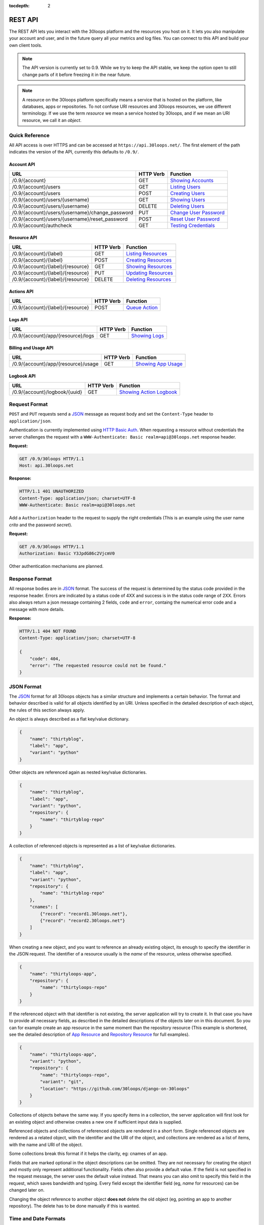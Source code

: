 :tocdepth: 2

========
REST API
========

The REST API lets you interact with the 30loops platform and the resources you
host on it. It lets you also manipulate your account and user, and in the
future query all your metrics and log files. You can connect to this API and
build your own client tools.

.. note::

    The API version is currently set to 0.9. While we try to keep the API
    stable, we keep the option open to still change parts of it before freezing
    it in the near future.

.. note::

    A resource on the 30loops platform specifically means a service that is
    hosted on the platform, like databases, apps or repositories. To not
    confuse URI resources and 30loops resources, we use different terminology.
    If we use the term `resource` we mean a service hosted by 30loops, and if we
    mean an URI resource, we call it an `object`.

Quick Reference
===============

All API access is over HTTPS and can be accessed at ``https://api.30loops.net/``.
The first element of the path indicates the version of the API, currently this
defaults to ``/0.9/``.

Account API
-----------

===================================================  =========  ==============================================
URL                                                  HTTP Verb  Function
===================================================  =========  ==============================================
/0.9/{account}                                       GET        `Showing Accounts`_
/0.9/{account}/users                                 GET        `Listing Users`_
/0.9/{account}/users                                 POST       `Creating Users`_
/0.9/{account}/users/{username}                      GET        `Showing Users`_
/0.9/{account}/users/{username}                      DELETE     `Deleting Users`_
/0.9/{account}/users/{username}/change_password      PUT        `Change User Password`_
/0.9/{account}/users/{username}/reset_password       POST       `Reset User Password`_
/0.9/{account}/authcheck                             GET        `Testing Credentials`_
===================================================  =========  ==============================================

Resource API
------------

========================================================  =========  ==============================================
URL                                                       HTTP Verb  Function
========================================================  =========  ==============================================
/0.9/{account}/{label}                                    GET        `Listing Resources`_
/0.9/{account}/{label}                                    POST       `Creating Resources`_
/0.9/{account}/{label}/{resource}                         GET        `Showing Resources`_
/0.9/{account}/{label}/{resource}                         PUT        `Updating Resources`_
/0.9/{account}/{label}/{resource}                         DELETE     `Deleting Resources`_
========================================================  =========  ==============================================

Actions API
-----------

=====================================  =========  ===========================
URL                                    HTTP Verb  Function
=====================================  =========  ===========================
/0.9/{account}/{label}/{resource}      POST       `Queue Action`_
=====================================  =========  ===========================

Logs API
--------

=====================================  =========  ===========================
URL                                    HTTP Verb  Function
=====================================  =========  ===========================
/0.9/{account}/app/{resource}/logs     GET        `Showing Logs`_
=====================================  =========  ===========================

Billing and Usage API
---------------------

=====================================  =========  ===========================
URL                                    HTTP Verb  Function
=====================================  =========  ===========================
/0.9/{account}/app/{resource}/usage    GET        `Showing App Usage`_
=====================================  =========  ===========================

Logbook API
-----------

=====================================  =========  ===========================
URL                                    HTTP Verb  Function
=====================================  =========  ===========================
/0.9/{account}/logbook/{uuid}          GET        `Showing Action Logbook`_
=====================================  =========  ===========================

Request Format
==============

``POST`` and ``PUT`` requests send a JSON_ message as request body and set the
``Content-Type`` header to ``application/json``.

Authentication is currently implemented using `HTTP Basic Auth`_. When requesting
a resource without credentials the server challenges the request with a
``WWW-Authenticate: Basic realm=api@30loops.net`` response header.

**Request:**

.. sourcecode:: http

    GET /0.9/30loops HTTP/1.1
    Host: api.30loops.net

**Response:**

.. sourcecode:: http

    HTTP/1.1 401 UNAUTHORIZED
    Content-Type: application/json; charset=UTF-8
    WWW-Authenticate: Basic realm=api@30loops.net

Add a ``Authorization`` header to the request to supply the right credentials
(This is an example using the user name *crito* and the password *secret*).

**Request:**

.. sourcecode:: http

    GET /0.9/30loops HTTP/1.1
    Authorization: Basic Y3JpdG86c2VjcmV0

Other authentication mechanisms are planned.

.. _`HTTP Basic Auth`: http://en.wikipedia.org/wiki/Basic_access_authentication

Response Format
===============

All response bodies are in JSON_ format. The success of the request is
determined by the status code provided in the response header. Errors are
indicated by a status code of 4XX and success is in the status code range of
2XX. Errors also always return a json message containing 2 fields,
``code`` and ``error``, containg the numerical error code and a message
with more details.

**Response:**

.. sourcecode:: http

    HTTP/1.1 404 NOT FOUND
    Content-Type: application/json; charset=UTF-8

    {
        "code": 404,
        "error": "The requested resource could not be found."
    }

.. _JSON: http://www.json.org/

JSON Format
===========

The JSON_ format for all 30loops objects has a similar structure and
implements a certain behavior. The format and behavior described is valid for
all objects identified by an URI. Unless specified in the detailed description
of each object, the rules of this section always apply.

An object is always described as a flat key/value dictionary.

.. code-block:: js

    {
        "name": "thirtyblog",
        "label": "app",
        "variant": "python"
    }

Other objects are referenced again as nested key/value dictionaries.

.. code-block:: js

    {
        "name": "thirtyblog",
        "label": "app",
        "variant": "python",
        "repository": {
            "name": "thirtyblog-repo"
        }
    }

A collection of referenced objects is represented as a list of key/value
dictionaries.

.. code-block:: js

    {
        "name": "thirtyblog",
        "label": "app",
        "variant": "python",
        "repository": {
            "name": "thirtyblog-repo"
        },
        "cnames": [
            {"record": "record1.30loops.net"},
            {"record": "record2.30loops.net"}
        ]
    }

When creating a new object, and you want to reference an already existing
object, its enough to specify the identifier in the JSON request. The
identifier of a resource usually is the `name` of the resource, unless
otherwise specified.

.. code-block:: js

    {
        "name": "thirtyloops-app",
        "repository": {
            "name": "thirtyloops-repo"
        }
    }

.. _`reference-resources`:

If the referenced object with that identifier is not existing, the server
application will try to create it. In that case you have to provide all
necessary fields, as described in the detailed descriptions of the objects
later on in this document. So you can for example create an app resource in the
same moment than the repository resource (This example is shortened, see the
detailed description of `App Resource`_ and `Repository Resource`_ for full
examples).

.. code-block:: js

    {
        "name": "thirtyloops-app",
        "variant": "python",
        "repository": {
            "name": "thirtyloops-repo",
            "variant": "git",
            "location": "https://github.com/30loops/django-on-30loops"
        }
    }

Collections of objects behave the same way. If you specify items in a
collection, the server application will first look for an existing object and
otherwise creates a new one if sufficient input data is supplied.

Referenced objects and collections of referenced objects are rendered in a
short form. Single referenced objects are rendered as a related object, with
the identifier and the URI of the object, and collections are rendered as a
list of items, with the name and URI of the object.

Some collections break this format if it helps the clarity, eg: cnames of an
app.

Fields that are marked optional in the object descriptions can be omitted. They
are not necessary for creating the object and mostly only represent additional
functionality. Fields often also provide a default value. If the field is not
specified in the request message, the server uses the default value instead.
That means you can also omit to specify this field in the request, which saves
bandwidth and typing. Every field except the identifier field (eg, *name* for
resources) can be changed later on.

Changing the object reference to another object **does not** delete the old
object (eg, pointing an app to another repository). The delete has to be done
manually if this is wanted.

Time and Date Formats
=====================

All time and dates that are provided either in a HTTP header or in the body of
a JSON message are given in the following format::

    YYYY-MM-DDTHH:MM:SSZ

eg::

    2012-02-08T11:15:06Z
    2012-04-23T11:56:04+02:00

It follows roughly :rfc:`3339`. All times are given in Amsterdam local time,
and have an UTC offset of +2 hour.

.. _`error-codes`:

Error Messages
==============

All errors are returned with a HTTP status code in the range of 400-599. Each
error response contains the status code and the error message as a JSON message
in the response body, eg:

.. code-block:: javascript

    {
        "code": 403,
        "error": "Bad credentials for crito."
    }

The following error messages are common across the whole API:

- **400**, "Malformed input data.": The request input could not be understood by
  the API. This is mainly due to malformed JSON input.
- **401**, "No authentication provided.": No authentication has been send along
  the request. See _`Request Format` for more information.
- **403**, "Quota reached.": A quota limit has been reached.
- **403**, "Account {account} does not exist.": The account you try to authenticate for
  does not exist.
- **403**, "Account {account} is disabled.": The account is not active.
- **403**, "User {username} does not exist.": The user you try to authenticate with
  does not exist for this account.
- **403**, "Bad credentials for {username}.": The password does not validate.
- **403**, "User {username} is disabled.": The user is not active.
- **404**, "{resource} not found.": The requested resource does not exist.
- **405**, "Method not allowed.": The HTTP method used for the request is not
  valid for this URI.
- **500**, "We encountered an error on the backend. Sorry for that.": A
  unpredicted error occurred. We are really sorry for that.
- **503**, "Service taken down for maintenance.": The API has been temporarily
  disabled.

.. _`account-api`:

Account API
===========

Showing Accounts
----------------

.. http:get:: /0.9/{account}

    Show the details of `account`.

    :param account: The name of a account.
    :status 200: Returns the account as a JSON message.

    **Example Request**:

    .. sourcecode:: http

        GET /0.9/30loops HTTP/1.1
        Authorization: Basic Y3JpdG86c2VjcmV0
        Host: api.30loops.net

    **Example Response:**

    .. sourcecode:: http

        HTTP/1.1 200 OK
        Content-Type: application/json; charset=UTF-8

        {
            "name": "30loops",
            "link": {
                "href": "https://api.30loops.net/0.9/30loops",
                "rel": "self"
            },
            "plan": "STANDARD",
            "plan_upgrade_uri": "https://30loops.chargevault.com/update?key=345f4543334&code=30loops"
        }

Resource Fields
~~~~~~~~~~~~~~~

**name**
  The name of the account

**plan**
  The current pricing plan your account is subscribed to.

**plan_upgrade_uri**
  Visit this URI in your browser to change your subscription.

Listing Users
-------------

.. http:get:: /0.9/{account}/users

    List all users of an account.

    :param account: The name of a account.
    :status 200: Retrieve the list of users.

    **Example Request**:

    .. sourcecode:: http

        GET /0.9/30loops/users HTTP/1.1
        Authorization: Basic Y3JpdG86c2VjcmV0
        Host: api.30loops.net

    **Example Response:**

    .. sourcecode:: http

        HTTP/1.1 200 OK
        Content-Type: application/json; charset=UTF-8

        {
            "items": [
                {
                    "email": "crito@30loops.net",
                    "is_active": true,
                    "link": {
                        "href": "https://api.30loops.net/0.9/30loops/users/crito",
                        "rel": "item"
                    },
                    "username": "crito"
                }
            ],
            "size": 2
        }

Creating Users
--------------

.. http:post:: /0.9/{account}/users

    Create a new user.

    :param account: The name of a account.
    :status 201: The new user has been created.
    :status 400: You have to specify a password.
    :status 405: User already exists.

    **Example Request**:

    .. sourcecode:: http

        POST /0.9/30loops/users HTTP/1.1
        Authorization: Basic Y3JpdG86c2VjcmV0
        Host: api.30loops.net

        {
            "username": "crito",
            "email": "crito@30loops.net",
            "password": "secret"
        }

    **Example Response:**

    .. sourcecode:: http

        HTTP/1.1 201 OK
        Content-Type: application/json; charset=UTF-8
        Location: https://api.30loops.net/0.9/30loops/users/crito

Resource Fields
~~~~~~~~~~~~~~~

**username** (required)
  The username of the user account you want to create.

**email** (required)
  A valid email address for the user account you want to create. This email
  address is also used to recover passwords.

**password** (required)
  The new password for this account.

Showing Users
-------------

.. http:get:: /0.9/{account}/users/{username}

    Show the details of the user `username`.

    :param account: The name of a account.
    :param username: The name of the user.
    :status 200: Returns the user as a json message.

    **Example Request**:

    .. sourcecode:: http

        GET /0.9/30loops/users/crito HTTP/1.1
        Authorization: Basic Y3JpdG86c2VjcmV0
        Host: api.30loops.net

    **Example Response:**

    .. sourcecode:: http

        HTTP/1.1 200 OK
        Content-Type: application/json; charset=UTF-8

        {
            "username": "crito",
            "is_active": true,
            "email": "crito@30loops.net",
            "link": {
                "href": "https://api.30loops.net/0.9/30loops/users/crito",
                "rel": "self"
            }
        }

Resource Fields
~~~~~~~~~~~~~~~

**username**
  The username of the user account you want to create.

**email**
  A valid email address for the user account you want to create. This email
  address is also used to recover passwords.

**is_active**
  A Boolean flag whether this user is active or not.

Deleting Users
--------------

.. http:delete:: /0.9/{account}/users/{username}

    Delete a user.

    :param account: The name of a account.
    :param username: The name of the user.
    :status 204: The user has been deleted.

    **Example Request**:

    .. sourcecode:: http

        DELETE /0.9/30loops/users/crito HTTP/1.1
        Authorization: Basic Y3JpdG86c2VjcmV0
        Host: api.30loops.net

    **Example Response:**

    .. sourcecode:: http

        HTTP/1.1 204 OK
        Content-Type: application/json; charset=UTF-8

Change User Password
--------------------

.. http:put:: /0.9/{account}/users/{username}/change_password

    Update the password for this user.

    :param account: The name of a account.
    :param username: The name of the user.
    :status 204: The password was successfully updated.

    **Example Request**:

    .. sourcecode:: http

        PUT /0.9/30loops/users/crito/change_password HTTP/1.1
        Authorization: Basic Y3JpdG86c2VjcmV0
        Host: api.30loops.net
        Content-Type: application/json

        {
            "password": "new_password"
        }

    **Example Response:**

    .. sourcecode:: http

        HTTP/1.1 204 NO CONTENT
        Content-Type: application/json; charset=UTF-8

Reset User Password
-------------------

.. http:post:: /0.9/{account}/users/{username}/reset_password

    Reset the password for this user. Note that this request needs no
    authentication credentials. A new password will be set and emailed to the
    email address that is associated with this user. See
    `Change User Password`_ how to change your password afterwards.

    :param account: The name of a account.
    :param username: The name of the user.
    :status 204: The password was successfully reset.

    **Example Request**:

    .. sourcecode:: http

        POST /0.9/30loops/users/crito/reset_password HTTP/1.1
        Host: api.30loops.net
        Content-Type: application/json

    **Example Response:**

    .. sourcecode:: http

        HTTP/1.1 204 NO CONTENT
        Content-Type: application/json; charset=UTF-8

Testing Credentials
-------------------

.. http:get:: /0.9/{account}/authcheck

    Check the credentials of a user.

    :param account: The name of a account, a short descriptive word.
    :status 204: The credentials successfully authenticated.

    **Example Request**:

    .. sourcecode:: http

        GET /0.9/30loops/authcheck HTTP/1.1
        Authorization: Basic Y3JpdG86c2VjcmV0
        Host: api.30loops.net
        Content-Type: application/json

    **Example Response:**

    .. sourcecode:: http

        HTTP/1.1 204 NO CONTENT
        Content-Type: application/json; charset=UTF-8

.. _`resource-api`:

Resource API
============

There are different types of resources you can create and manage on the 30loops
platform. The type of a resource is determined by its `label`. Currently there
are the following resources available on 30loops:

- :ref:`App resource <app-resource-api>`
- :ref:`Repository resource <repository-resource-api>`
- :ref:`Database resource <database-resource-api>`
- :ref:`Worker resource <worker-resource-api>`
- :ref:`MongoDB resource <mongodb-resource-api>`

A detailed description of each resource object can be found in the
`Resource Objects`_ section. The following labels are currently recognized:

- ``app``
- ``database``
- ``repository``
- ``worker``
- ``mongodb``

.. _`Listing Resources`:

Listing Resources
-----------------

.. http:get:: /0.9/{account}/{label}

    Retrieve a list of all resources of the type `label` owned by this `account`.

    :param account: The name of a account, a short descriptive word.
    :param label: The resource type, eg: repository, db, app
    :status 200: Returns all resources of this label.

    **Example Request**:

    .. sourcecode:: http

        GET /0.9/30loops/repository HTTP/1.1
        Authorization: Basic Y3JpdG86c2VjcmV0
        Host: api.30loops.net
        Content-Type: application/json

    **Example Response:**

    .. sourcecode:: http

        HTTP/1.1 200 OK
        Content-Type: application/json; charset=UTF-8

        {
            "items": [
                {
                    "label": "repository",
                    "link": {
                        "href": "https://api.30loops.net/0.9/30loops/repository/thirtyblog",
                        "rel": "item"
                    },
                    "location": "git://github.com/30loops/thirtyblog.git",
                    "name": "thirtyblog",
                    "variant": "git"
                },
            ],
            "link": {
                "href": "https://api.30loops.net/0.9/30loops/repository",
                "rel": "self"
            },
            "size": 1
        }


.. _`Creating Resources`:

Creating Resources
------------------

.. http:post:: /0.9/{account}/{label}

    Create a new resource of type `label`.

    :param account: The name of a account, a short descriptive word.
    :param label: The resource type, eg: repository, db, app
    :status 201: The resource has been successfully created.

    **Example Request**:

    .. sourcecode:: http

        POST /0.9/30loops/repository HTTP/1.1
        Authorization: Basic Y3JpdG86c2VjcmV0
        Host: api.30loops.net
        Content-Type: application/json

        {
            "name": "thirtyblog",
            "variant": "git",
            "location": "https://github.com/30loops/thirtyblog"
        }

    **Example Response:**

    .. sourcecode:: http

        HTTP/1.1 201 CREATED
        Content-Type: application/json; charset=UTF-8
        Location: https://api.30loops.net/0.9/30loops/repository/thirtyblog

When the creation succeeds, a ``201 CREATED`` response is returned, containing
the ``Location`` header with the URI of the new resource.

If the JSON_ input is not valid or incomplete to create a new resource, a
``400 BAD REQUEST`` response is returned by the server.

.. _`Showing Resources`:

Showing Resources
-----------------

.. http:get:: /0.9/{account}/{label}/{resource}

    Show the details of this `resource`.

    :param account: The name of a account, a short descriptive word.
    :param label: The resource type, eg: repository, db, app
    :param resource: The name of the resource.
    :status 200: Returns the resource as a JSON object.

    **Example Request:**

    .. sourcecode:: http

        GET /0.9/30loops/repository/thirtyblog HTTP/1.1
        Authorization: Basic Y3JpdG86c2VjcmV0
        Host: api.30loops.net

    **Example Response:**

    .. sourcecode:: http

        HTTP/1.1 200 OK
        Content-Type: application/json; charset=UTF-8

        {
            "label": "repository",
            "link": {
                "href": "https://api.30loops.net/0.9/30loops/repository/thirtyblog",
                "rel": "self"
            },
            "location": "https://github.com/30loops/thirtyblog",
            "name": "thirtyblog",
            "variant": "git"
        }

Each resource can be retrieved by sending a GET request to the resource URI.
The resource URI is returned either when a resource gets created in the
``Location`` header, or in the resource listing of this type.

.. _`Updating Resources`:

Updating Resources
------------------

.. http:put:: /0.9/{account}/{label}/{resource}

    Update the state of the resource instance.

    :param account: The name of a account, a short descriptive word.
    :param label: The resource type, eg: repository, db, app
    :param resource: The name of the resource.
    :status 200: Returns the updated resource as a JSON object.

    **Example Request:**

    .. sourcecode:: http

        PUT /0.9/30loops/repository/thirtyblog HTTP/1.1
        Authorization: Basic Y3JpdG86c2VjcmV0
        Host: api.30loops.net
        Content-Type: application/json

        {
            "location": "https://bitbucket.org/30loops/thirtyblog"
        }

    **Example Response:**

    .. sourcecode:: http

        HTTP/1.1 200 OK
        Content-Type: application/json; charset=UTF-8

        {
            "label": "repository",
            "link": {
                "href": "/0.9/30loops/repository/thirtyblog",
                "rel": "self"
            },
            "location": "https://bitbucket.org/30loops/thirtyblog",
            "name": "thirtyblog",
            "variant": "git"
        }

To update an existing resource, send a ``PUT`` request with a JSON message in
the request body, containing the changed attributes. Only the attributes that
need to be changed, have to be send in the body. On success, the response
will contain a JSON message in the response body with the updated version of
the resource.

.. note::

    The name of a resource functions as an identifier for this resource. It is
    not possible to change the name of a resource. In that case you have to
    create a new resource and then delete the old one.

.. _`Deleting Resources`:

Deleting Resources
------------------

.. http:delete:: /0.9/{account}/{label}/{resource}

    Delete the resource..

    :param account: The name of a account, a short descriptive word.
    :param label: The resource type, eg: repository, db, app
    :param resource: The name of the resource.
    :status 204: The resource was successfully deleted.

    **Example Request:**

    .. sourcecode:: http

        DELETE /0.9/30loops/repository/thirtyblog HTTP/1.1
        Authorization: Basic Y3JpdG86c2VjcmV0
        Host: api.30loops.net

    **Example Response:**

    .. sourcecode:: http

        HTTP/1.1 204 NO CONTENT
        Content-Type: application/json; charset=UTF-8

Sending a ``DELETE`` request to the URI of a resource deletes it.

.. warning::

    This operation **can't** be undone. Once the request returns successfully, the
    information associated with this resource has been removed on the server
    side.

Resource Objects
================

Every service that is hosted on 30loops is represented as a resource. A
resource is always created for a certain account. The account is specified in
the URI and does not show up in the JSON representation, neither when created
nor when retrieved. Every resource can be retrieved as a JSON object. All
resources have a few common attributes:

:name:

    The name of a resource functions as its identifier. A resource name must be
    unique for an account and a resource label. It is possible for one account
    to have a repository and an app named "thirtyblog", but not to have two
    apps called that way. The name of a resource can't be changed with an
    update request.

:label:

    Each resource has a certain type, that is defined by its label. A label is
    specified in the URI of the resource, eg: /0.9/30loops/app/thirtyblog,
    where app would be the label. You don't have to specify the label in the
    JSON request when creating a new resource. But the label is part of the
    representation when retrieving the details of a resource.

:variant:

    Each resource type (label) has one or more variants. A variant specifies a
    specific type of this resource, eg: *postgres* for databases or *git* for
    repositories.

Resource References
-------------------

Each resource acts as an independent entity. But you can reference different
resources to each other, eg: an App **must** have a repository referenced, but
**may** reference a Database. You can still use the database for your app if
you don't reference it, but then we can't create the
:ref:`instance-environment-label` for you.

You can reference resources with each other by either

#) create the referenced resources at the same time you create the resource
   that holds the reference:

    **Example Request:**

    .. sourcecode:: http

        POST /0.9/30loops/app HTTP/1.1
        Authorization: Basic Y3JpdG86c2VjcmV0
        Host: api.30loops.net
        Content-Type: application/json; charset=UTF-8

        {
            "label": "app",
            "name": "thirty-blog",
            "repository": {
                "name": "thirtyblog",
                "location": "http://github.com/30loops/thirtyblog"
                "variant": "git",
            },
            "variant": "python",
            "region": "ams1"
        }

#) or by setting the reference to the name of an existing resource:

    **Example Request:**

    .. sourcecode:: http

        POST /0.9/30loops/repository HTTP/1.1
        Authorization: Basic Y3JpdG86c2VjcmV0

        {
            "name": "thirtyblog",
            "variant": "git",
            "location": "http://github.com/30loops/thirtyblog"
        }

    .. sourcecode:: http

        POST /0.9/30loops/app HTTP/1.1
        Authorization: Basic Y3JpdG86c2VjcmV0

        {
            "name": "thirtyblog",
            "variant": "python",
            "repository": {
                "name": "thirtyblog",
            },
            "region": "ams1"
        }

.. _app-resource-api:

App Resource
------------

The app resource defines web applications that can be hosted on the 30loops
platform. Every app needs to attach a repository. It can't be created with out
it.

**Example Request:**

.. sourcecode:: http

    GET /0.9/30loops/app/thirtyblog HTTP/1.1
    Authorization: Basic Y3JpdG86c2VjcmV0
    Host: api.30loops.net

**Example Response:**

.. sourcecode:: http

    HTTP/1.1 200 OK
    Content-Type: application/json; charset=UTF-8

    {
        "cnames": [
            {
                "record": "dns1.example.com"
            }
        ],
        "label": "app",
        "dns_record": "30loops-app-thirtyblog.30loops.net",
        "link": {
            "href": "https://api.30loops.net/0.9/30loops/app/thirtyblog",
            "rel": "self"
        },
        "name": "thirty-blog",
        "repository": {
            "href": "https://api.30loops.net/0.9/30loops/repository/thirtyblog",
            "name": "thirtyblog",
            "rel": "related"
        },
        "database": {
            "href": "https://api.30loops.net/0.9/30loops/database/thirtyblog",
            "name": "thirtyblog",
            "rel": "related"
        },
        "variant": "python",
        "instances": 1,
        "repo_commit": "HEAD",
        "region": "ams1"
    }

Resource Fields
~~~~~~~~~~~~~~~

**label** (static, default=app)
  The unique label of this resource.

**variants** (default=python)
  - static
  - python

**name** (identifier)
  The name of this app as identified by the 30loops platform.

**region** (default=ams1)
  The region where to deploy the app to. See the documentation about zones for
  more information.

**repository**
  The referenced repository resource. See the `Repository Resource`_ section
  for more information.

**instances** (default=1)
  Specify the amount of instances you wish to use for this app. It
  defaults to 1 backend. The backends are deployed in the region that you
  specified during app creation.

**repo_commit** (default=HEAD)
  Specify which commit you want to deploy. When deploying an app, this commit
  will be checked out.

**database** (optional)
  The database reference is created automatically when creating an app. Users
  can't create those resources themselves. They are also protected from
  updates. See the section `Database Resource`_ for more information.

**worker** (optional)
  Define a worker resource for your app. See `Worker Resource`_ for more
  information.

**mongodb** (optional)
  Define a MongoDB database for your app. See `MongoDB Resource`_ for more
  information.

**dns_record** (read-only)
  The dns record under the 30loops.net domain that we provide for your app.

**cname_records** (optional)
  A list of cname records that are used to configure the load balancer. Cnames
  are optional. We create as a default a record for your app under the
  30loops.net domain. You should point those cname records to the dns record we
  provide.

.. code-block:: js

    "cname_records": [
        {"record": "cname.example.org"}
    ]

More Examples
~~~~~~~~~~~~~

**App Creation**

This is an example of a minimal app creation, where we create the repository
inline. The response contains a ``Location`` header with the URI of the newly
created resource.

.. sourcecode:: http

    POST /0.9/30loops/app HTTP/1.1
    Authorization: Basic Y3JpdG86c2VjcmV0

    {
        "name": "thirtyblog",
        "variant": "python",
        "repository": {
            "name": "thirtyblog",
            "variant": "git",
            "location": "http://github.com/30loops/thirtyblog"
        },
        "region": "ams1"
    }

.. sourcecode:: http

    HTTP/1.1 201 CREATED
    Content-Type: application/json; charset=UTF-8
    Location: https://api.30loops.net/0.9/30loops/app/thirtyblog

**Connecting a Database**

We have a database resource, called `blogdb` and want to connect it to an app.

.. sourcecode:: http

    PUT /0.9/30loops/app/thirtyblog HTTP/1.1
    Authorization: Basic Y3JpdG86c2VjcmV0

    {
        "name": "thirtyblog",
        "database": {
            "name": "blogdb",
        }
    }

.. sourcecode:: http

    HTTP/1.1 200 OK
    Content-Type: application/json; charset=UTF-8

.. _repository-resource-api:

Repository Resource
-------------------

Every app must have a repository defined. When deploying the repository gets
cloned. It provides the sourcecode for the web application.

**Example Request:**

.. sourcecode:: http

    GET /0.9/30loops/repository/thirtyblog HTTP/1.1
    Authorization: Basic Y3JpdG86c2VjcmV0

**Example Response:**

.. sourcecode:: http

    HTTP/1.1 200 OK
    Content-Type: application/json; charset=UTF-8

    {
        "label": "repository",
        "link": {
            "href": "https://api.30loops.net/0.9/30loops/repository/thirtyblog",
            "rel": "self"
        },
        "location": "https://github.com/30loops/thirtyblog",
        "name": "thirtyblog",
        "variant": "git"
    }

Resource Fields
~~~~~~~~~~~~~~~

**label** (static, default=repository)
  The unique label of this resource.

**variants** (default=git)
  - git

**name** (identifier)
  The name of this repository as identified by the 30loops platform.

**location**
  The full URI where to clone this repository from. This can be any valid
  location identifier understood by your DCVS.

**ssh_key** (optional)
  A ssh key to use when connecting to a repository. This field needs to be a
  base64 encoded string of your password-less private SSH key. Use the
  following command to generate the string (under Linux)::

    base64 -w 0 YOUR_SSH_KEY

.. _database-resource-api:

Database Resource
-----------------

.. note::

    Database resources currently can't be created directly by the user. They
    always have to defined within the context of an app. See `JSON Format`_
    for more details.

Currently we offer Postgresql as SQL possibility.

**Example Request:**

.. sourcecode:: http

    GET /0.9/30loops/database/thirtyblog HTTP/1.1
    Authorization: Basic Y3JpdG86c2VjcmV0

**Example Response:**

.. sourcecode:: http

    HTTP/1.1 200 OK
    Content-Type: application/json; charset=UTF-8

    {
        "label": "postgres",
        "link": {
            "href": "https://api.30loops.net/0.9/30loops/database/30loops-db-thirtyblog",
            "rel": "self"
        },
        "name": "30loops-db-thirtyblog",
        "password": "ERd56fZlY2Rh",
        "username": "30loops-db-thirtyblog",
        "variant": "postgres",
        "host": "192.168.0.53",
        "port": 9999
    }

Resource Fields
~~~~~~~~~~~~~~~

**label** (static, default=database)
  The unique label of this resource.

**variants** (default=postgres)
  - postgres

**name** (identifier)
  The name of this database as identified by the 30loops platform.

**password** (read-only)
  The password to access your postgresql database. The password is set by the API
  and the database server is configured accordingly. The password is provided
  within your environment file on your app and worker instances.

**username** (read-only)
  The username to access your postgresql database. The username is set by the API
  and the mongo server is configured accordingly. The username is provided
  within your environment file on your app and worker instances.

**host** (read-only)
  The IP address of the host your database is deployed to. If the database
  hasn't been physically deployed yet, it will say ``not deployed``. The host is
  provided within your environment file on your app and worker instances.

**port** (read-only)
  The port of the postgresql server your database is deployed to. If the database
  hasn't been physically deployed yet, it will say ``not deployed``. The port is
  provided within your environment file on your app and worker instances.

.. _worker-resource-api:

Worker Resource
---------------

Worker resources are used to run different processes. They are in that sense
similar to apps, only they don't run an webserver or application server. But you
can use workers to run cronjobs in the background or for celery task queues.

**Example Request:**

.. sourcecode:: http

    GET /0.9/30loops/worker/thirtyblog HTTP/1.1
    Authorization: Basic Y3JpdG86c2VjcmV0

**Example Response:**

.. sourcecode:: http

    HTTP/1.1 200 OK
    Content-Type: application/json; charset=UTF-8

    {
        "instances": 1,
        "label": "worker",
        "link": {
            "href": "https://api.30loops.net/0.9/30loops/worker/thirtyblog",
            "rel": "self"
        },
        "name": "thirtyblog",
        "variant": "python"
    }

Resource Fields
~~~~~~~~~~~~~~~

**label** (static, default=worker)
  The unique label of this resource.

**variants** (default=python)
  - python

**name** (identifier)
  The name of this worker as identified by the 30loops platform.

**instances** (default=1)
  Specify the amount of instances you wish to use for this worker. It
  defaults to 1 backend. The backends are deployed in the region that you
  specified during app creation.

.. _mongodb-resource-api:

MongoDB Resource
----------------

.. note::

    MongoDB resources currently can't be created directly by the user. They
    always have to defined within the context of an app. See `JSON Format`_
    for more details.

Next to a SQL based database you can also use a MongoDB. Currently instances of
16MB are offered.

**Example Request:**

.. sourcecode:: http

    GET /0.9/30loops/mongodb/thirtyblog HTTP/1.1
    Authorization: Basic Y3JpdG86c2VjcmV0

**Example Response:**

.. sourcecode:: http

    HTTP/1.1 200 OK
    Content-Type: application/json; charset=UTF-8

    {
        "label": "mongodb",
        "link": {
            "href": "https://api.30loops.net/0.9/30loops/mongodb/30loops-mongodb-thirtyblog",
            "rel": "self"
        },
        "name": "30loops-mongodb-thirtyblog",
        "password": "OWQ3YjZlY2Rh",
        "username": "30loops-mongodb-thirtyblog",
        "variant": "16MB",
        "host": "not deployed",
        "port": "not deployed"
    }

Resource Fields
~~~~~~~~~~~~~~~

**label** (static, default=mongodb)
  The unique label of this resource.

**variants** (default=16MB)
  - 16MB

**name** (identifier)
  The name of this mongodb as identified by the 30loops platform.

**password** (read-only)
  The password to access your mongodb database. The password is set by the API
  and the mongo server is configured accordingly. The password is provided
  within your environment file on your app and worker instances.

**username** (read-only)
  The username to access your mongodb database. The username is set by the API
  and the mongo server is configured accordingly. The username is provided
  within your environment file on your app and worker instances.

**host** (read-only)
  The ip address of the host your database is deployed to. If the database
  hasn't been physically deployed yet, it will say ``not deployed``. The host is
  provided within your environment file on your app and worker instances.

**port** (read-only)
  The port of the mongodb server your database is deployed to. If the database
  hasn't been physically deployed yet, it will say ``not deployed``. The port is
  provided within your environment file on your app and worker instances.

Actions API
===========

To interact with the physical state of your resources you can use the actions
API. Each resource can have several actions defined, of things you can do with
it on the platform. While the :ref:`Resource API <resource-api>` focuses on the
configuration part of your resources, the actions API manipulates the physical
state.

Every request to the actions API creates a *logbook* that can be polled for the
progress of the action. The logbook contains the current status of the action,
and the log output generated by the server. If an action has been successfully
queued, the response contains a :mailheader:`Location` header field, containing
the URI of the logbook. See the :ref:`Logbook API <logbook-api>` section for more information on
the logbook.

Action JSON Format
------------------

The API works always the same. You send a ``POST`` request to the resource URI.
In the body of the request you attach a JSON message containing configuration
options that apply to the action. The JSON message format is always the same
and varies only in the options provided.

.. sourcecode:: js

    {
        "action": "deploy",
        "options": {
            // your options here
        }
    }

**action**
  The name of the action to execute. See `Actions`_ for a description of all
  available actions.

**options**
  All configuration variables are defined in this section. See the description
  of each action for all available options.

.. _action-queue-api:

Queue Action
------------

.. http:post:: /0.9/{account}/{label}/{resource}

    Queue an action for this resource.

    :param account: The name of a account, a short descriptive word.
    :param label: The resource type, eg: repository, db, app
    :param resource: The name of the resource.
    :status 202: The action was successfully queued.

    **Example Request:**

    .. sourcecode:: http

        POST /0.9/30loops/app/thirtyloops HTTP/1.1
        Authorization: Basic Y3JpdG86c2VjcmV0
        Host: api.30loops.net

        {
            "action": "deploy",
        }

    **Example Response:**

    .. sourcecode:: http

        HTTP/1.1 202 OK
        Content-Type: application/json; charset=UTF-8
        Location: http://api.30loops.net/0.9/30loops/logbook/0.95af0e-5250-11e1-b660-568837fa3205

Actions
=======

App Deploy Action
-----------------

After you configured an application, you can deploy it to the platform.

**Example Request:**

.. sourcecode:: http

    POST /0.9/30loops/app/thirtyblog HTTP/1.1
    Authorization: Basic Y3JpdG86c2VjcmV0
    Host: api.30loops.net

    {
        "action": "deploy",
        "options": {
            "clean": True
        }
    }

**Example Response:**

.. sourcecode:: http

    HTTP/1.1 202 ACCEPTED
    Content-Type: application/json; charset=UTF-8
    Location: https://api.30loops.net/0.9/30loops/logbook/1694a4a0-5bbd-11e1-8fb5-0.99507dbcf2

**action:** deploy

**options:**

*clean* (default=False, Boolean)
  Perform a clean deploy when set to `True`. This means a new bundle will be
  created. If set to False, the old bundle gets reused, and only the source
  code gets updated.

App Runcommand Action
---------------------

You can execute single commands in the context of your application. The command
is executed with your repository as working directory, so if in the root of
your repository you have a file called ``init_db.py`` you can call it with the
command: ``python init_db.py``.

**Example Request:**

.. sourcecode:: http

    POST /0.9/30loops/app/thirtyblog HTTP/1.1
    Authorization: Basic Y3JpdG86c2VjcmV0
    Host: api.30loops.net

    {
        "action": "runcommand",
        "options": {
            "command": "python init_db.py --initial",
            "occurrence": "all"
        }
    }

**Example Response:**

.. sourcecode:: http

    HTTP/1.1 202 ACCEPTED
    Content-Type: application/json; charset=UTF-8
    Location: https://api.30loops.net/0.9/30loops/logbook/1694a4a0-5bbd-11e1-8fb5-0.99507dbcf2

**actions:** runcommand

**options:**

*command* (string)
  The full command to execute.

*occurrence* (default=1, integer or string)
  Specify on how many backends this command should run on. Can be either an
  integer for the number of backends to run it on or ``all``. Defaults to
  ``1``.

App Django Management Action
----------------------------

Run a django management command in the context of your django project root. The
working directory of this call is your django project root. You don't have to
specify ``python manage.py`` or a ``--settings`` argument, this happens
automatically for you. So to run ``python manage.py syncdb --settings
production`` you just specify the foll wing command: ``syncdb``.

**Example Request:**

.. sourcecode:: http

    POST /0.9/30loops/app/thirtyblog HTTP/1.1
    Authorization: Basic Y3JpdG86c2VjcmV0
    Host: api.30loops.net

    {
        "action": "djangocommand",
        "options": {
            "command": "syncdb",
            "occurrence": 4
        }
    }

**Example Response:**

.. sourcecode:: http

    HTTP/1.1 202 ACCEPTED
    Content-Type: application/json; charset=UTF-8
    Location: https://api.30loops.net/0.9/30loops/logbook/1694a4a0-5bbd-11e1-8fb5-0.99507dbcf2

**actions:** djangocommand

**options:**

*command* (string)
  The django management command to execute.

*occurrence* (default=1, integer or string)
  Specify on how many backends this command should run on. Can be either an
  integer for the number of backends to run it on or ``all``. Defaults to
  ``1``.

Scale Instances Actions
-----------------------

You can scale a running app or worker. Scaling means to change the amount of
instances that the app or worker is deployed to. This happens without
interruption to the running instances. To pause an app or worker, you can scale
it to 0 instances

**Example Request:**

.. sourcecode:: http

    POST /0.9/30loops/app/thirtyblog HTTP/1.1
    Authorization: Basic Y3JpdG86c2VjcmV0
    Host: api.30loops.net

    {
        "action": "scale",
        "options": {
            "instances": 3
        }
    }

**Example Response:**

.. sourcecode:: http

    HTTP/1.1 202 ACCEPTED
    Content-Type: application/json; charset=UTF-8
    Location: https://api.30loops.net/0.9/30loops/logbook/1694a4a0-5bbd-11e1-8fb5-0.99507dbcf2

**actions:** scale

**options:**

*instances* (integer or string)
  Specify the number of instances the app or worker should be scaled to. This
  number is the target number of instances you want to end up with.

.. _`logs-api`:

Logs API
========

Showing Logs
------------

.. http:get:: /0.9/{account}/app/{resource}/logs

    Retrieve the logs for an app.

    :param account: The name of the account.
    :param resource: The name of the app.
    :query limit: Limit the amount of logs to retrieve. Defaults to 10.
    :query process: Limit the logs to these processes. Supply processes as a
        string separated by a `,`. The following processes can be supplied:

        - nginx
        - gunicorn
        - postgres

        Defaults to 'nginx,gunicorn'.
    :status 200: Returns the log messages.

    **Example Request:**

    .. sourcecode:: http

        GET /0.9/30loops/app/thirtyblog/logs?limit=5,process=gunicorn,nginx HTTP/1.1
        Authorization: Basic Y3JpdG86c2VjcmV0
        Host: api.30loops.net

    **Example Response:**

    .. sourcecode:: http

        HTTP/1.1 200 OK
        Content-Type: application/json; charset=UTF-8

        {
            "messages": [
                {
                    "message": " [error] 2318#0: 41 open() \"/app/static/dfgsdg\" failed (2: No such file or directory), client: 192.168.0.111, server: 30loops-cherrypyonloops-.30loops.net, request: \"GET /static/dfgsdg HTTP/1.1\", host: \"30loops-app-cherrypyonloops.30loops.net\"",
                    "program": "nginx",
                    "severity": "Error",
                    "timestamp": "2012-05-10T12:21:35.857585+00:00"
                },
                {
                    "message": "  File \"/app/env/lib/python2.7/site-packages/gunicorn/arbiter.py\", line 488, in kill_workers",
                    "program": "gunicorn",
                    "severity": "Error",
                    "timestamp": "2012-05-22T15:58:54.3750.9+00:00"
                },
                {
                    "message": "<module 'threading' from '/usr/lib/python2.7/threading.pyc'>",
                    "program": "gunicorn",
                    "severity": "Error",
                    "timestamp": "2012-05-22T15:58:54.376792+00:00"
                },
                {
                    "message": ":",
                    "program": "gunicorn",
                    "severity": "Error",
                    "timestamp": "2012-05-22T15:58:54.376465+00:00"
                },
                {
                    "message": " ignored",
                    "program": "gunicorn",
                    "severity": "Error",
                    "timestamp": "2012-05-22T15:58:54.376949+00:00"
                }
            ]
        }

.. _`billing-usage-api`:

Billing and Usage API
=====================

Showing App Usage
-----------------

.. http:get:: /0.9/{account}/app/{resource}/usage

    Retrieve the usage statistics for an app. With no parameter given, the
    request will return short usage stats for the current month.

    :param account: The name of the account.
    :param resource: The name of the app.
    :query details: Can be `true`, to show a detailed listing.
    :query month: The month as a number from 1-12. Show stats for this month.
    :query year: The year as a number. Show stats for the month of that year.
    :status 200: Returns the usage stats.

    **Example Request:**

    .. sourcecode:: http

        GET /0.9/30loops/app/thirtyblog/usage HTTP/1.1
        Authorization: Basic Y3JpdG86c2VjcmV0
        Host: api.30loops.net

    **Example Response:**

    .. sourcecode:: http

        HTTP/1.1 200 OK
        Content-Type: application/json; charset=UTF-8

        {
            "app": "thirtyblog",
            "usage": {
                "0.9": {
                    "total_hours": 47
                },
            }
        }

If you query for details, the request also retrieves a list of the usage
periods. Every change in the usage calculation, creates a new period entry. So
if you scale an app from 1 to 2 instances, the currently running period is
ended, and a new period is started, with 2 instances.

.. _`logbook-api`:

Logbook API
===========

Showing Action Logbook
----------------------

.. http:get:: /0.9/{account}/logbook/{uuid}

    Retrieve the whole logbook with that uuid.

    :param account: The name of a account, a short descriptive word.
    :param uuid: The UUID of the logbook.
    :status 200: Returns the logbook as a JSON object.

    **Example Request:**

    .. sourcecode:: http

        GET /0.9/30loops/logbook/eb920556-5197-11e1-bf5b-568837fa3205 HTTP/1.1
        Authorization: Basic Y3JpdG86c2VjcmV0
        Host: api.30loops.net

    **Example Response:**

    .. sourcecode:: http

        HTTP/1.1 200 OK
        Content-Type: application/json; charset=UTF-8

        {
            "action": "AppDeployAction",
            "status": "running",
            "link": {
                "href": "https://api.30loops.net/0.9/30loops/logbook/eb920556-5197-11e1-bf5b-568837fa3205",
                "rel": "self"
            },
            "messages": [
                {
                    "asctime": "2012-02-08T11:15:04",
                    "loglevel": 1,
                    "message": "Initiating AppDeployAction [eb920556-5197-11e1-bf5b-568837fa3205]",
                },
                {
                    "asctime": "2012-02-08T11:15:05",
                    "loglevel": 1,
                    "message": "Prerun AppDeployAction [eb920556-5197-11e1-bf5b-568837fa3205]",
                },
                {
                    "asctime": "2012-02-08T11:15:06",
                    "loglevel": 0,
                    "message": "Running AppDeployAction [eb920556-5197-11e1-bf5b-568837fa3205]",
                },
                {
                    "asctime": "2012-02-08T11:15:06",
                    "loglevel": 1,
                    "message": "Computing stage: CreateVirtualenv of AppDeployAction [eb920556-5197-11e1-bf5b-568837fa3205]",
                },
            ]
        }

Every action you queue, creates a logbook that tracks the progress of the
operation. Every step and result gets logged into this logbook. You can
retrieve the logbook. The messages in the logbook are ordered ascending by a
time stamp (``asctime``).

The logbook knows 6 different loglevels that are mapped to a numeric value:

- *debug*: 0
- *info*: 1
- *warning*: 2
- *error*: 3
- *critical*: 4
- *exception*: 5

Further you can retrieve the status of your action from the logbook. An action
can be in the following states:

- *queued*: The action is queued and waiting to be processed.
- *running*: The action is currently in progress.
- *finished*: The action has successfully finished.
- *error*: The action stopped due to an error.

.. _`curl-examples-label`:

Examples with ``curl``
======================

You can control every aspect of the platform using any HTTP client. This is an
example on how to use the unix tool ``curl``, which is widely available on
different unix platforms.

To update the email address of your user type the following command:

.. code-block:: bash

    curl -v -X PUT -k -H "Content-Type: application/json" -u crito https://api.30loops.net/0.9/30loops -d '{
    "email":"newemail@example.org"
    }'

**-v** (optional)
  Use verbose mode. Use this to print the actual request/response headers too.
  Use this for more information, but it is optional.

**-X PUT**
  Use the HTTP PUT verb for the request.

**-k**
  Perform an *insecure* request against an SSL enabled URI endpoint. This
  prevents the request to validate the certificate. See
  http://curl.haxx.se/docs/sslcerts.html for more information on this topic.

**-H "Content-Type: application/json"**
  Add the header to the request. Set the correct content type for the request.

**-u crito**
  Use *crito* as username for the HTTP Basic authentication. ``curl`` will ask
  for your password on the prompt. To specify your password in one go, use the
  following format: ``-u <username>:<password>``.

**https://api.30loops.net/0.9/30loops**
  The URI endpoint to send the request to.

**-d ''**
  Craft the needed JSON message and send it as data in the request body. The
  actual data needs to be valid JSON, enclosed by single quotes (``'``) and
  inside the data use double quotes (``"``).

Most requests return a JSON message as a response. If you have python 2.7+
installed, its very easy to pretty print the response message. Pipe the curl
command through ``python -m json.tool``, eg:

.. code-block:: bash

    ~  curl -X PUT -ucrito -H "Content-Type: application/json" -k https://api.30loops.net/0.9/30loops/users/crito -d '{"email": "crito@30loops.net"}' | python -m json.tool 
    Enter host password for user 'crito':
    {
        "email": "crito@30loops.net", 
        "is_active": true, 
        "link": {
            "href": "https://api.30loops.net/0.9/30loops/users/crito", 
            "rel": "self"
        }, 
        "username": "crito"
    }

Add a new user to your account
------------------------------

To create an new user, run the following command and replace the needed fields
as needed:

.. code-block:: bash

    ~ curl -XPOST -k -H "Content-Type: application/json" -u <USERNAME> https://api.30loops.net/0.9/<ACCOUNT>/users -d '{"username": "<NEW_USERNAME>", "email": "<EMAIL_ADDRESS>", "password": "<NEWPASS>"}'
